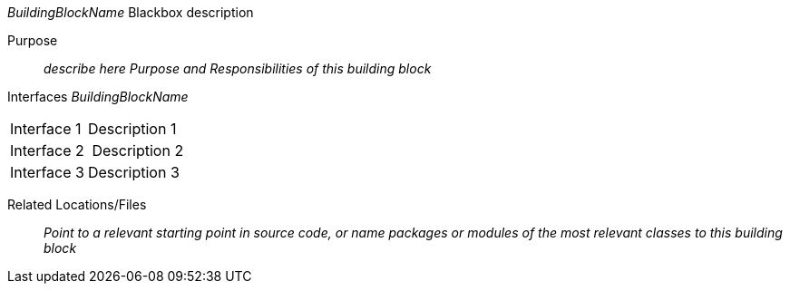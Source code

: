 // blackbox template short

_BuildingBlockName_ Blackbox description

Purpose:: _describe here Purpose and Responsibilities of this building block_
Interfaces _BuildingBlockName_::
[cols="1,2" options=""]
|===
| Interface 1 | Description 1
| Interface 2 | Description 2
| Interface 3 | Description 3
|===


Related Locations/Files:: _Point to a relevant starting point in
  source code, or name packages or modules
  of the most relevant classes to this building block_
